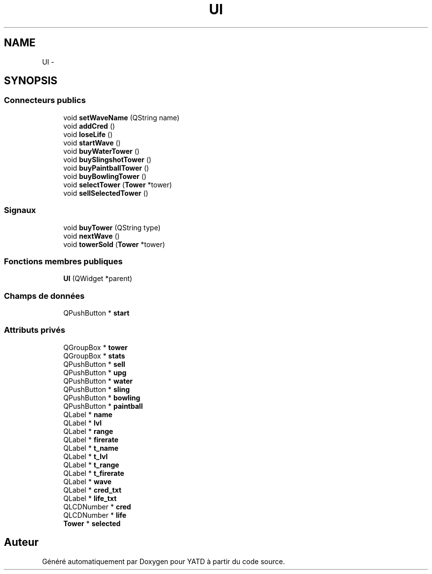 .TH "UI" 3 "Mon Jun 6 2011" "Version 0.9" "YATD" \" -*- nroff -*-
.ad l
.nh
.SH NAME
UI \- 
.SH SYNOPSIS
.br
.PP
.SS "Connecteurs publics"

.in +1c
.ti -1c
.RI "void \fBsetWaveName\fP (QString name)"
.br
.ti -1c
.RI "void \fBaddCred\fP ()"
.br
.ti -1c
.RI "void \fBloseLife\fP ()"
.br
.ti -1c
.RI "void \fBstartWave\fP ()"
.br
.ti -1c
.RI "void \fBbuyWaterTower\fP ()"
.br
.ti -1c
.RI "void \fBbuySlingshotTower\fP ()"
.br
.ti -1c
.RI "void \fBbuyPaintballTower\fP ()"
.br
.ti -1c
.RI "void \fBbuyBowlingTower\fP ()"
.br
.ti -1c
.RI "void \fBselectTower\fP (\fBTower\fP *tower)"
.br
.ti -1c
.RI "void \fBsellSelectedTower\fP ()"
.br
.in -1c
.SS "Signaux"

.in +1c
.ti -1c
.RI "void \fBbuyTower\fP (QString type)"
.br
.ti -1c
.RI "void \fBnextWave\fP ()"
.br
.ti -1c
.RI "void \fBtowerSold\fP (\fBTower\fP *tower)"
.br
.in -1c
.SS "Fonctions membres publiques"

.in +1c
.ti -1c
.RI "\fBUI\fP (QWidget *parent)"
.br
.in -1c
.SS "Champs de données"

.in +1c
.ti -1c
.RI "QPushButton * \fBstart\fP"
.br
.in -1c
.SS "Attributs privés"

.in +1c
.ti -1c
.RI "QGroupBox * \fBtower\fP"
.br
.ti -1c
.RI "QGroupBox * \fBstats\fP"
.br
.ti -1c
.RI "QPushButton * \fBsell\fP"
.br
.ti -1c
.RI "QPushButton * \fBupg\fP"
.br
.ti -1c
.RI "QPushButton * \fBwater\fP"
.br
.ti -1c
.RI "QPushButton * \fBsling\fP"
.br
.ti -1c
.RI "QPushButton * \fBbowling\fP"
.br
.ti -1c
.RI "QPushButton * \fBpaintball\fP"
.br
.ti -1c
.RI "QLabel * \fBname\fP"
.br
.ti -1c
.RI "QLabel * \fBlvl\fP"
.br
.ti -1c
.RI "QLabel * \fBrange\fP"
.br
.ti -1c
.RI "QLabel * \fBfirerate\fP"
.br
.ti -1c
.RI "QLabel * \fBt_name\fP"
.br
.ti -1c
.RI "QLabel * \fBt_lvl\fP"
.br
.ti -1c
.RI "QLabel * \fBt_range\fP"
.br
.ti -1c
.RI "QLabel * \fBt_firerate\fP"
.br
.ti -1c
.RI "QLabel * \fBwave\fP"
.br
.ti -1c
.RI "QLabel * \fBcred_txt\fP"
.br
.ti -1c
.RI "QLabel * \fBlife_txt\fP"
.br
.ti -1c
.RI "QLCDNumber * \fBcred\fP"
.br
.ti -1c
.RI "QLCDNumber * \fBlife\fP"
.br
.ti -1c
.RI "\fBTower\fP * \fBselected\fP"
.br
.in -1c

.SH "Auteur"
.PP 
Généré automatiquement par Doxygen pour YATD à partir du code source.
